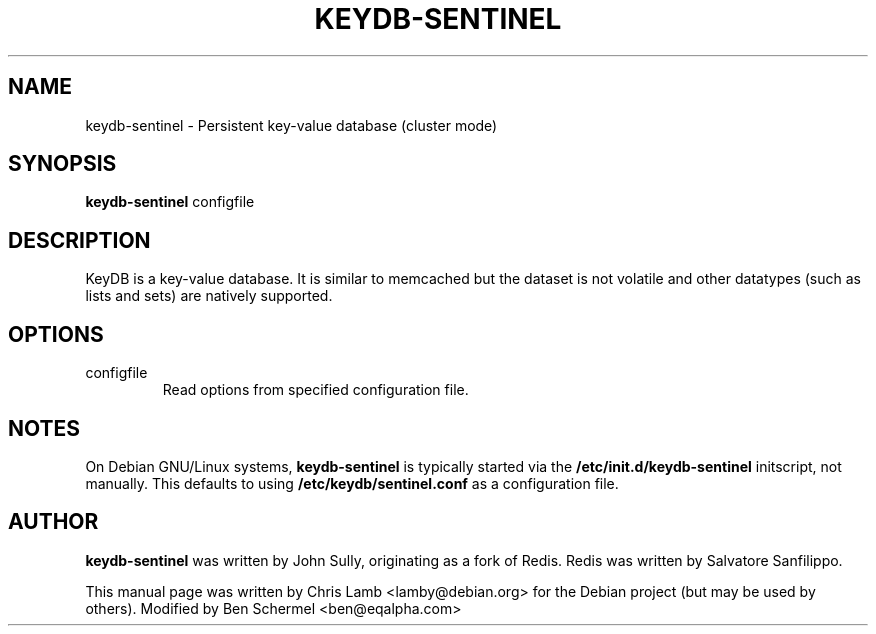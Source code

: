 .TH KEYDB-SENTINEL 1 "August 17, 2019"
.SH NAME
keydb-sentinel \- Persistent key-value database (cluster mode)
.SH SYNOPSIS
.B keydb-sentinel
.RI configfile
.SH DESCRIPTION
KeyDB is a key-value database. It is similar to memcached but the dataset is
not volatile and other datatypes (such as lists and sets) are natively
supported.
.PP
.SH OPTIONS
.IP "configfile"
Read options from specified configuration file.
.SH NOTES
On Debian GNU/Linux systems, \fBkeydb-sentinel\fP is typically started via the
\fB/etc/init.d/keydb-sentinel\fP initscript, not manually. This defaults to using
\fB/etc/keydb/sentinel.conf\fP as a configuration file.
.SH AUTHOR
\fBkeydb-sentinel\fP was written by John Sully, originating as a fork of Redis. Redis was written by Salvatore Sanfilippo.
.PP
This manual page was written by Chris Lamb <lamby@debian.org> for the Debian
project (but may be used by others). Modified by Ben Schermel <ben@eqalpha.com>
